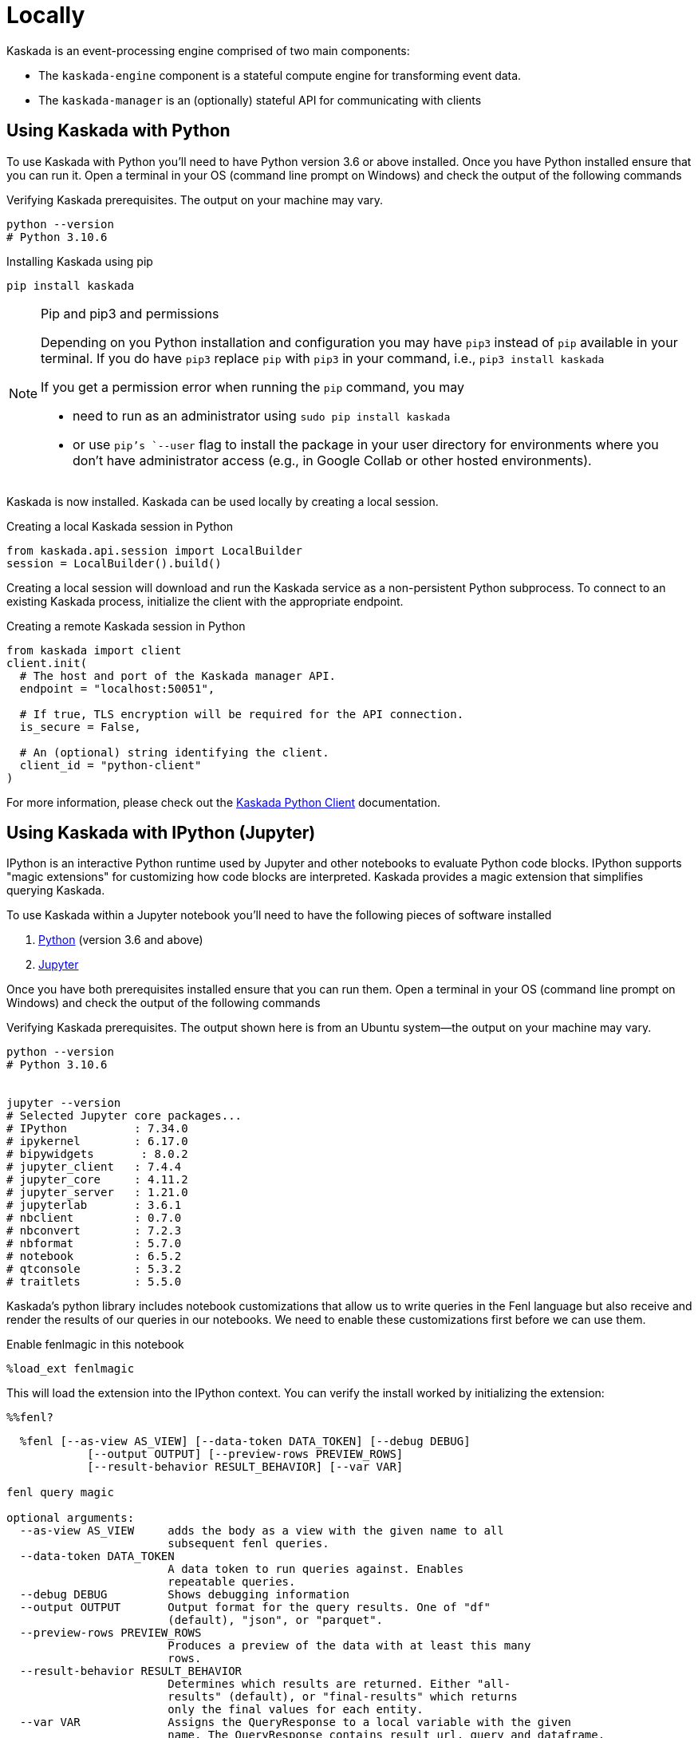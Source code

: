 = Locally

Kaskada is an event-processing engine comprised of two main components:

* The `kaskada-engine` component is a stateful compute engine for transforming event data.
* The `kaskada-manager` is an (optionally) stateful API for communicating with clients


== Using Kaskada with Python

To use Kaskada with Python you'll need to have Python version 3.6 or above installed.
Once you have Python installed ensure that you can run it.
Open a terminal in your OS (command line prompt on Windows) and check the output of the following commands

.Verifying Kaskada prerequisites. The output on your machine may vary.
[source,bash]
----
python --version
# Python 3.10.6
----


.Installing Kaskada using pip
[source,bash]
----
pip install kaskada
----

[NOTE]
.Pip and pip3 and permissions
====
Depending on you Python installation and configuration you may have `pip3` instead of `pip` available in your terminal.
If you do have `pip3` replace `pip` with `pip3` in your command, i.e., `pip3 install kaskada`

If you get a permission error when running the `pip` command, you may

* need to run as an administrator using `sudo pip install kaskada`
* or use `pip`'s `--user` flag to install the package in your user directory for environments where you don't have administrator access (e.g., in Google Collab or other hosted environments).
====

Kaskada is now installed. Kaskada can be used locally by creating a local session.

.Creating a local Kaskada session in Python
[source,python]
----
from kaskada.api.session import LocalBuilder
session = LocalBuilder().build()
----

Creating a local session will download and run the Kaskada service as a non-persistent Python subprocess.
To connect to an existing Kaskada process, initialize the client with the appropriate endpoint.

.Creating a remote Kaskada session in Python
[source,python]
----
from kaskada import client
client.init(
  # The host and port of the Kaskada manager API.
  endpoint = "localhost:50051",

  # If true, TLS encryption will be required for the API connection.
  is_secure = False,

  # An (optional) string identifying the client.
  client_id = "python-client"
)
----

For more information, please check out the https://kaskada.readthedocs.io/en/latest/autoapi/kaskada/index.html[Kaskada Python Client] documentation.

== Using Kaskada with IPython (Jupyter)

IPython is an interactive Python runtime used by Jupyter and other
notebooks to evaluate Python code blocks. IPython supports "magic
extensions" for customizing how code blocks are interpreted. Kaskada
provides a magic extension that simplifies querying Kaskada.

To use Kaskada within a Jupyter notebook you'll need to have the following pieces of software installed

. https://realpython.com/installing-python/[Python] (version 3.6 and above)
. https://docs.jupyter.org/en/latest/install/notebook-classic.html[Jupyter]

Once you have both prerequisites installed ensure that you can run them.
Open a terminal in your OS (command line prompt on Windows) and check the output of the following commands

.Verifying Kaskada prerequisites. The output shown here is from an Ubuntu system--the output on your machine may vary.
[source,bash]
----
python --version
# Python 3.10.6


jupyter --version
# Selected Jupyter core packages...
# IPython          : 7.34.0
# ipykernel        : 6.17.0
# bipywidgets       : 8.0.2
# jupyter_client   : 7.4.4
# jupyter_core     : 4.11.2
# jupyter_server   : 1.21.0
# jupyterlab       : 3.6.1
# nbclient         : 0.7.0
# nbconvert        : 7.2.3
# nbformat         : 5.7.0
# notebook         : 6.5.2
# qtconsole        : 5.3.2
# traitlets        : 5.5.0
----


Kaskada's python library includes notebook customizations that allow us to write queries in the Fenl language but also receive and render the results of our queries in our notebooks.
We need to enable these customizations first before we can use them.

.Enable fenlmagic in this notebook
[source,ipython]
----
%load_ext fenlmagic
----

This will load the extension into the IPython context. You can verify
the install worked by initializing the extension:

[source,ipython]
----
%%fenl?
----

[source,bash]
----
  %fenl [--as-view AS_VIEW] [--data-token DATA_TOKEN] [--debug DEBUG]
            [--output OUTPUT] [--preview-rows PREVIEW_ROWS]
            [--result-behavior RESULT_BEHAVIOR] [--var VAR]

fenl query magic

optional arguments:
  --as-view AS_VIEW     adds the body as a view with the given name to all
                        subsequent fenl queries.
  --data-token DATA_TOKEN
                        A data token to run queries against. Enables
                        repeatable queries.
  --debug DEBUG         Shows debugging information
  --output OUTPUT       Output format for the query results. One of "df"
                        (default), "json", or "parquet".
  --preview-rows PREVIEW_ROWS
                        Produces a preview of the data with at least this many
                        rows.
  --result-behavior RESULT_BEHAVIOR
                        Determines which results are returned. Either "all-
                        results" (default), or "final-results" which returns
                        only the final values for each entity.
  --var VAR             Assigns the QueryResponse to a local variable with the given
                        name. The QueryResponse contains result_url, query and dataframe.
----

For more information, please check out the https://kaskada.readthedocs.io/en/latest/autoapi/fenlmagic/index.html[Fenlmagic Client] documentation.

== Using Kaskada with the command line (CLI)

To use Kaskada on the command line, you'll need to install three components:

* The Kaskada command-line executable
* The Kaskada manager, which serves the Kaskada API
* The Kaskada engine, which executes queries

Each of these are available as pre-compiled binaries in the xref:url:https://github.com/kaskada-ai/kaskada/releases[Releases] section of Kaskada's Github repository.
This example assumes you have installed `curl`.

[source,bash]
----
/bin/bash -c "$(curl -fsSL https://raw.githubusercontent.com/kaskada-ai/kaskada/main/install/install.sh)"
----

To simplify running the Kaskada components you can move them to a directory in your path.
First, print a colon-separated list of the directories in your `PATH`.

[source,bash]
----
echo PATH
----

Move the Kaskada binaries to one of the listed locations.
This command assumes that the binaries are currently in your working directory and that your `PATH`` includes `/usr/local/bin`, but you can customize it if your locations are different.

[source,bash]
----
mv kaskada-* /usr/local/bin/
----

For more information about adding binaries to your path, see https://stackoverflow.com/questions/14637979/how-to-permanently-set-path-on-linux-unix[this StackOverflow article].

[TIP]
.Authorizing applications on OSX
====
If you're using OSX, you may need to unblock the applications.
OSX prevents applications you download from running as a security feature.
You can remove the block placed on the file when it was downloaded with the following command:

[source,bash]
----
xattr -dr com.apple.quarantine <path to file>
----
====

You should now be able to run all three components.
To verify they're installed correctly and executable, try running the following command:

[source,bash]
----
kaskada-cli -h
----

You should see output similar to the following:

[source,]
----
A CLI tool for interacting with the Kaskada API

Usage:
  cli [command]

Available Commands:
  completion  Generate the autocompletion script for the specified shell
  help        Help about any command
  load        A set of commands for loading data into kaskada
  query       A set of commands for running queries on kaskada
  sync        A set of commands for interacting with kaskada resources as code

Flags:
      --config string               config file (default is $HOME/.cli.yaml)
  -d, --debug                       get debug log output
  -h, --help                        help for cli
      --kaskada-api-server string   Kaskada API Server
      --kaskada-client-id string    Kaskada Client ID
      --use-tls                     Use TLS when connecting to the Kaskada API (default true)
----

You can start a local instance of the Kaskada service by running the manager and engine:

[source,bash]
----
kaskada-manager 2>&1 > manager.log 2>&1 &
kaskada-engine serve > engine.log 2>&1 &
----